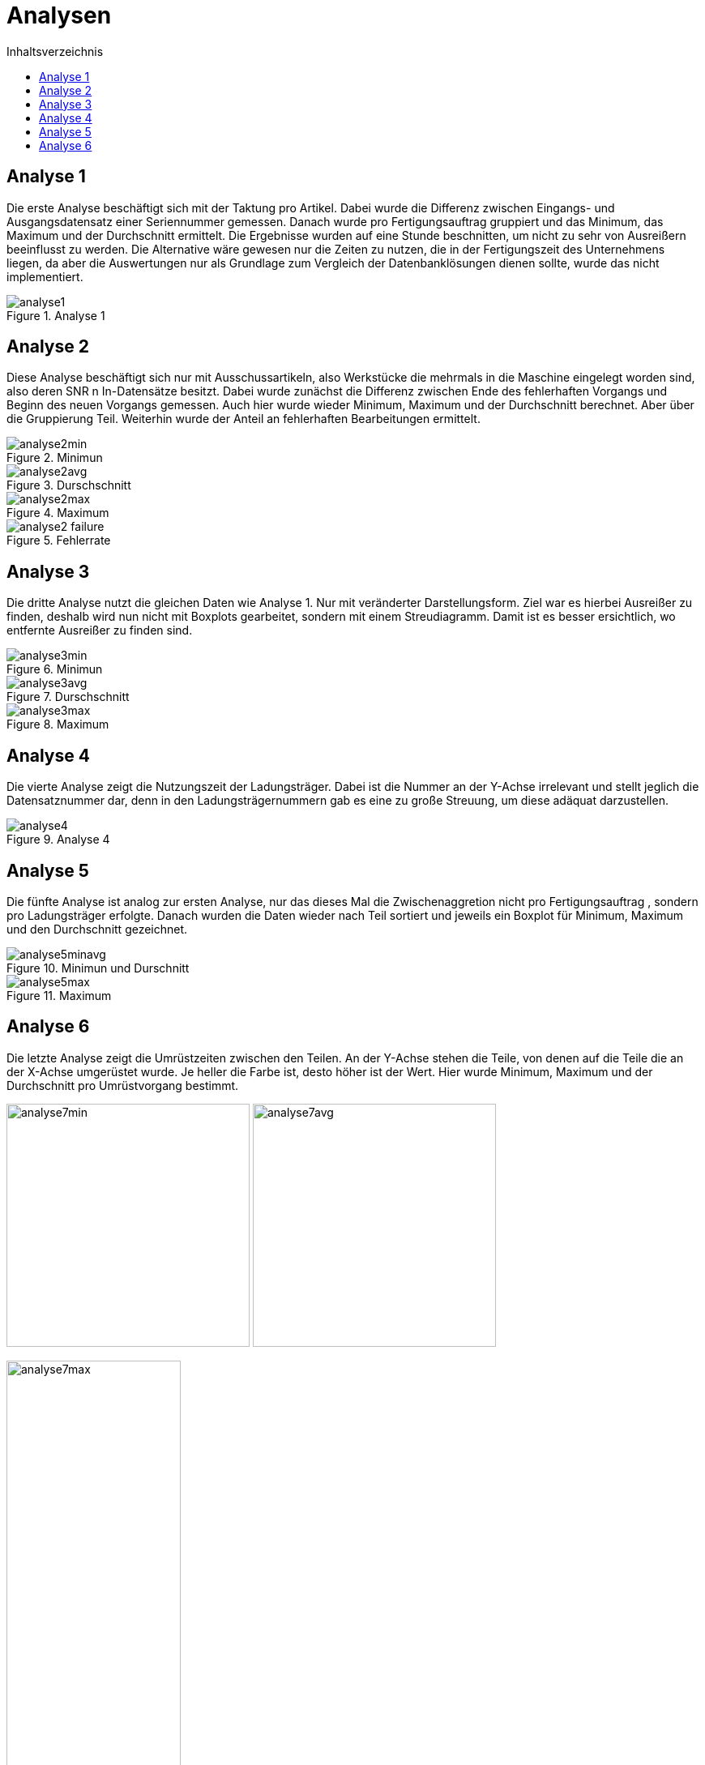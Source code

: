 = Analysen
:toc:
:toc-title: Inhaltsverzeichnis
:imagesdir: bilder


== Analyse 1
Die erste Analyse beschäftigt sich mit der Taktung pro Artikel. Dabei wurde die Differenz zwischen Eingangs- und
Ausgangsdatensatz einer Seriennummer gemessen. Danach wurde pro Fertigungsauftrag gruppiert und das Minimum, das Maximum und der Durchschnitt
ermittelt. Die Ergebnisse wurden auf eine Stunde beschnitten, um nicht zu sehr von Ausreißern beeinflusst zu werden.
Die Alternative wäre gewesen nur die Zeiten zu nutzen,
die in der Fertigungszeit des Unternehmens liegen, da aber die Auswertungen nur als Grundlage zum Vergleich der
Datenbanklösungen dienen sollte, wurde das nicht implementiert.

image::analyse1.png[title="Analyse 1"]
== Analyse 2
Diese Analyse beschäftigt sich nur mit Ausschussartikeln, also Werkstücke die mehrmals in die Maschine eingelegt worden
sind, also deren SNR n In-Datensätze besitzt. Dabei wurde zunächst die Differenz zwischen Ende des fehlerhaften Vorgangs
und Beginn des neuen Vorgangs gemessen. Auch hier wurde wieder Minimum, Maximum und der Durchschnitt berechnet. Aber
über die Gruppierung Teil. Weiterhin wurde der Anteil an fehlerhaften Bearbeitungen ermittelt.


image::analyse2min.png[title="Minimun"]
image::analyse2avg.png[title="Durschschnitt"]
image::analyse2max.png[title="Maximum"]
image::analyse2_failure.png[title="Fehlerrate"]
== Analyse 3
Die dritte Analyse nutzt die gleichen Daten wie Analyse 1. Nur mit veränderter Darstellungsform. Ziel war es hierbei
Ausreißer zu finden, deshalb wird nun nicht mit Boxplots gearbeitet, sondern mit einem Streudiagramm. Damit ist es besser
ersichtlich, wo entfernte Ausreißer zu finden sind.

image::analyse3min.png[title="Minimun"]
image::analyse3avg.png[title="Durschschnitt"]
image::analyse3max.png[title="Maximum"]
== Analyse 4
Die vierte Analyse zeigt die Nutzungszeit der Ladungsträger. Dabei ist die Nummer an der Y-Achse irrelevant und stellt
jeglich die Datensatznummer dar, denn in den Ladungsträgernummern gab es eine zu große Streuung, um diese adäquat darzustellen.

image::analyse4.png[title="Analyse 4"]
== Analyse 5
Die fünfte Analyse ist analog zur ersten Analyse, nur das dieses Mal die Zwischenaggretion nicht pro Fertigungsauftrag
, sondern pro Ladungsträger erfolgte. Danach wurden die Daten wieder nach Teil sortiert und jeweils ein Boxplot für
Minimum, Maximum und den Durchschnitt gezeichnet.

image::analyse5minavg.png[title="Minimun und Durschnitt"]
image::analyse5max.png[title="Maximum"]

== Analyse 6
Die letzte Analyse zeigt die Umrüstzeiten zwischen den Teilen. An der Y-Achse stehen die Teile, von denen auf die Teile
die an der X-Achse umgerüstet wurde. Je heller die Farbe ist, desto höher ist der Wert. Hier wurde Minimum, Maximum
und der Durchschnitt pro Umrüstvorgang bestimmt.

[.text-center]
image:analyse7min.png[title="Minimum",width=300]
image:analyse7avg.png[title="Durchschnitt",width=300]

image::analyse7max.png[title="Maximum", width=50%,align="center"]



